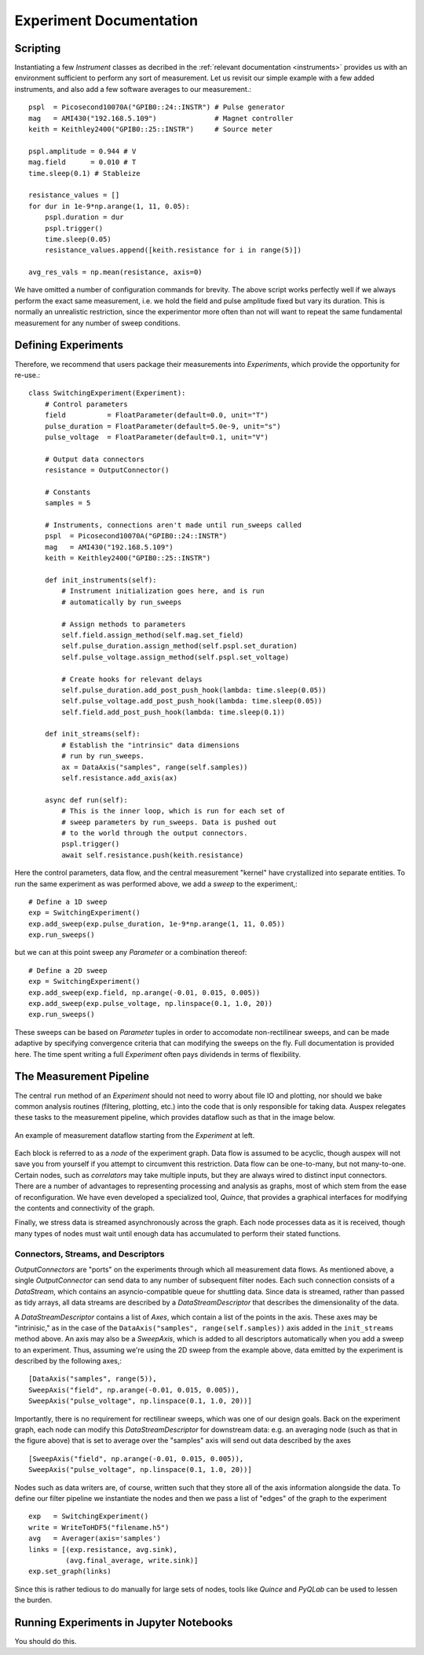 Experiment Documentation
========================

Scripting
*********

Instantiating a few *Instrument* classes as decribed in the :ref:`relevant documentation <instruments>` provides us with an environment sufficient to perform any sort of measurement. Let us revisit our simple example with a few added instruments, and also add a few software averages to our measurement.::

    pspl  = Picosecond10070A("GPIB0::24::INSTR") # Pulse generator
    mag   = AMI430("192.168.5.109")              # Magnet controller
    keith = Keithley2400("GPIB0::25::INSTR")     # Source meter

    pspl.amplitude = 0.944 # V
    mag.field      = 0.010 # T    
    time.sleep(0.1) # Stableize

    resistance_values = []
    for dur in 1e-9*np.arange(1, 11, 0.05):
        pspl.duration = dur
        pspl.trigger()
        time.sleep(0.05)
        resistance_values.append([keith.resistance for i in range(5)])

    avg_res_vals = np.mean(resistance, axis=0)

We have omitted a number of configuration commands for brevity. The above script works perfectly well if we always perform the exact same measurement, i.e. we hold the field and pulse amplitude fixed but vary its duration. This is normally an unrealistic restriction, since the experimentor more often than not will want to repeat the same fundamental measurement for any number of sweep conditions.

Defining Experiments
********************

Therefore, we recommend that users package their measurements into *Experiments*, which provide the opportunity for re-use.::

    class SwitchingExperiment(Experiment):
        # Control parameters
        field          = FloatParameter(default=0.0, unit="T")
        pulse_duration = FloatParameter(default=5.0e-9, unit="s")
        pulse_voltage  = FloatParameter(default=0.1, unit="V")

        # Output data connectors
        resistance = OutputConnector()

        # Constants
        samples = 5

        # Instruments, connections aren't made until run_sweeps called
        pspl  = Picosecond10070A("GPIB0::24::INSTR")
        mag   = AMI430("192.168.5.109")
        keith = Keithley2400("GPIB0::25::INSTR")

        def init_instruments(self):
            # Instrument initialization goes here, and is run
            # automatically by run_sweeps
            
            # Assign methods to parameters
            self.field.assign_method(self.mag.set_field)
            self.pulse_duration.assign_method(self.pspl.set_duration)
            self.pulse_voltage.assign_method(self.pspl.set_voltage)

            # Create hooks for relevant delays
            self.pulse_duration.add_post_push_hook(lambda: time.sleep(0.05))
            self.pulse_voltage.add_post_push_hook(lambda: time.sleep(0.05))
            self.field.add_post_push_hook(lambda: time.sleep(0.1))

        def init_streams(self):
            # Establish the "intrinsic" data dimensions
            # run by run_sweeps.
            ax = DataAxis("samples", range(self.samples))
            self.resistance.add_axis(ax)

        async def run(self):
            # This is the inner loop, which is run for each set of
            # sweep parameters by run_sweeps. Data is pushed out
            # to the world through the output connectors.
            pspl.trigger()
            await self.resistance.push(keith.resistance)

Here the control parameters, data flow, and the central measurement "kernel" have crystallized into separate entities. To run the same experiment as was performed above, we add a *sweep* to the experiment,::

    # Define a 1D sweep
    exp = SwitchingExperiment()
    exp.add_sweep(exp.pulse_duration, 1e-9*np.arange(1, 11, 0.05))
    exp.run_sweeps()

but we can at this point sweep any *Parameter* or a combination thereof: ::

    # Define a 2D sweep
    exp = SwitchingExperiment()
    exp.add_sweep(exp.field, np.arange(-0.01, 0.015, 0.005))
    exp.add_sweep(exp.pulse_voltage, np.linspace(0.1, 1.0, 20))
    exp.run_sweeps()

These sweeps can be based on *Parameter* tuples in order to accomodate non-rectilinear sweeps, and can be made adaptive by specifying convergence criteria that can modifying the sweeps on the fly. Full documentation is provided here. The time spent writing a full *Experiment* often pays dividends in terms of flexibility.

The Measurement Pipeline
************************

The central ``run`` method of an *Experiment* should not need to worry about file IO and plotting, nor should we bake common analysis routines (filtering, plotting, etc.) into the code that is only responsible for taking data. Auspex relegates these tasks to the measurement pipeline, which provides dataflow such as that in the image below.

.. figure:: images/ExperimentFlow.png
   :align: center

   An example of measurement dataflow starting from the *Experiment* at left.

Each block is referred to as a *node* of the experiment graph. Data flow is assumed to be acyclic, though auspex will not save you from yourself if you attempt to circumvent this restriction. Data flow can be one-to-many, but not many-to-one. Certain nodes, such as *correlators* may take multiple inputs, but they are always wired to distinct input connectors. There are a number of advantages to representing processing and analysis as graphs, most of which stem from the ease of reconfiguration. We have even developed a specialized tool, *Quince*, that provides a graphical interfaces for modifying the contents and connectivity of the graph.

Finally, we stress data is streamed asynchronously across the graph. Each node processes data as it is received, though many types of nodes must wait until enough data has accumulated to perform their stated functions.

Connectors, Streams, and Descriptors
####################################

*OutputConnectors* are "ports" on the experiments through which all measurement data flows. As mentioned above, a single *OutputConnector* can send data to any number of subsequent filter nodes. Each such connection consists of a *DataStream*, which contains an asyncio-compatible queue for shuttling data. Since data is streamed, rather than passed as tidy arrays, all data streams are described by a *DataStreamDescriptor* that describes the dimensionality of the data. 

A *DataStreamDescriptor* contains a list of *Axes*, which contain a list of the points in the axis. These axes may be "intrinisic," as in the case of the ``DataAxis("samples", range(self.samples))`` axis added in the ``init_streams`` method above. An axis may also be a *SweepAxis*, which is added to all descriptors automatically when you add a sweep to an experiment. Thus, assuming we're using the 2D sweep from the example above, data emitted by the experiment is described by the following axes,::
    
    [DataAxis("samples", range(5)),
    SweepAxis("field", np.arange(-0.01, 0.015, 0.005)),
    SweepAxis("pulse_voltage", np.linspace(0.1, 1.0, 20))]

Importantly, there is no requirement for rectilinear sweeps, which was one of our design goals. Back on the experiment graph, each node can modify this *DataStreamDescriptor* for downstream data: e.g. an averaging node (such as that in the figure above) that is set to average over the "samples" axis will send out data described by the axes ::

    [SweepAxis("field", np.arange(-0.01, 0.015, 0.005)),
    SweepAxis("pulse_voltage", np.linspace(0.1, 1.0, 20))]

Nodes such as data writers are, of course, written such that they store all of the axis information alongside the data. To define our filter pipeline we instantiate the nodes and then we pass a list of "edges" of the graph to the experiment :: 

    exp   = SwitchingExperiment()
    write = WriteToHDF5("filename.h5")
    avg   = Averager(axis='samples')
    links = [(exp.resistance, avg.sink),
             (avg.final_average, write.sink)]
    exp.set_graph(links)

Since this is rather tedious to do manually for large sets of nodes, tools like *Quince* and *PyQLab* can be used to lessen the burden. 

Running Experiments in Jupyter Notebooks
****************************************

You should do this.


